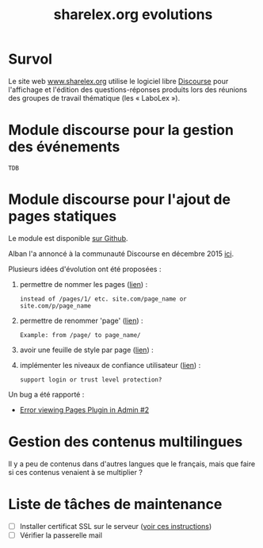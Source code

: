 #+TITLE: sharelex.org evolutions

* Survol

Le site web [[http://www.sharelex.org][www.sharelex.org]] utilise le logiciel libre [[http://www.discourse.org][Discourse]] pour
l'affichage et l'édition des questions-réponses produits lors des
réunions des groupes de travail thématique (les « LaboLex »).

* Module discourse pour la gestion des événements

=TDB=

* Module discourse pour l'ajout de pages statiques

Le module est disponible [[https://github.com/ShareLex/discourse-static-pages][sur Github]].

Alban l'a annoncé à la communauté Discourse en décembre 2015 [[https://meta.discourse.org/t/easy-to-use-static-pages-plugin/36280][ici]].

Plusieurs idées d'évolution ont été proposées :

1. permettre de nommer les pages ([[https://meta.discourse.org/t/easy-to-use-static-pages-plugin/36280/3][lien]]) :

   : instead of /pages/1/ etc. site.com/page_name or site.com/p/page_name

2. permettre de renommer 'page' ([[https://meta.discourse.org/t/easy-to-use-static-pages-plugin/36280/5][lien]]) :
  
   : Example: from /page/ to page_name/

3. avoir une feuille de style par page ([[https://meta.discourse.org/t/easy-to-use-static-pages-plugin/36280/7][lien]]) :

4. implémenter les niveaux de confiance utilisateur ([[https://meta.discourse.org/t/easy-to-use-static-pages-plugin/36280/11][lien]]) :

  : support login or trust level protection?

Un bug a été rapporté :

- [[https://github.com/nukomeet/discourse-static-pages/issues/2][Error viewing Pages Plugin in Admin #2]]

* Gestion des contenus multilingues

Il y a peu de contenus dans d'autres langues que le français, mais que
faire si ces contenus venaient à se multiplier ?

* Liste de tâches de maintenance

- [ ] Installer certificat SSL sur le serveur ([[https://meta.discourse.org/t/setting-up-lets-encrypt/40709][voir ces instructions]])
- [ ] Vérifier la passerelle mail
